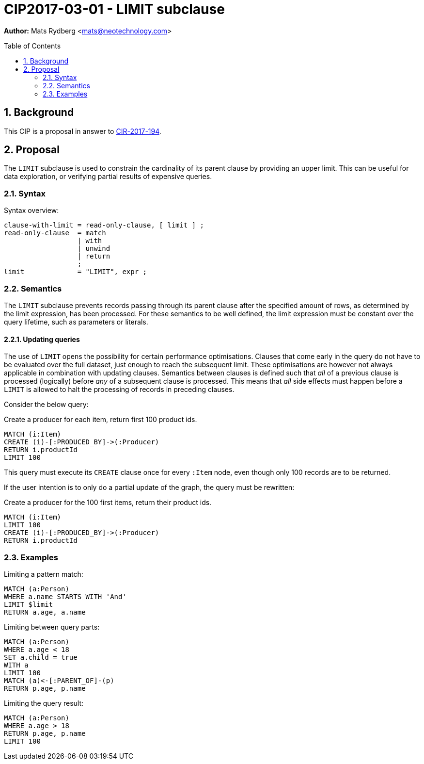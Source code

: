 = CIP2017-03-01 - LIMIT subclause
:numbered:
:toc:
:toc-placement: macro
:source-highlighter: codemirror

*Author:* Mats Rydberg <mats@neotechnology.com>

toc::[]

== Background

This CIP is a proposal in answer to link:https://github.com/opencypher/openCypher/issues/194[CIR-2017-194].

== Proposal

The `LIMIT` subclause is used to constrain the cardinality of its parent clause by providing an upper limit.
This can be useful for data exploration, or verifying partial results of expensive queries.

=== Syntax

.Syntax overview:
[source, ebnf]
----
clause-with-limit = read-only-clause, [ limit ] ;
read-only-clause  = match
                  | with
                  | unwind
                  | return
                  ;
limit             = "LIMIT", expr ;
----

=== Semantics

The `LIMIT` subclause prevents records passing through its parent clause after the specified amount of rows, as determined by the limit expression, has been processed.
For these semantics to be well defined, the limit expression must be constant over the query lifetime, such as parameters or literals.

==== Updating queries

The use of `LIMIT` opens the possibility for certain performance optimisations.
Clauses that come early in the query do not have to be evaluated over the full dataset, just enough to reach the subsequent limit.
These optimisations are however not always applicable in combination with updating clauses.
Semantics between clauses is defined such that _all_ of a previous clause is processed (logically) before _any_ of a subsequent clause is processed.
This means that _all_ side effects must happen before a `LIMIT` is allowed to halt the processing of records in preceding clauses.

Consider the below query:

.Create a producer for each item, return first 100 product ids.
[source, cypher]
----
MATCH (i:Item)
CREATE (i)-[:PRODUCED_BY]->(:Producer)
RETURN i.productId
LIMIT 100
----

This query must execute its `CREATE` clause once for every `:Item` node, even though only 100 records are to be returned.

If the user intention is to only do a partial update of the graph, the query must be rewritten:

.Create a producer for the 100 first items, return their product ids.
[source, cypher]
----
MATCH (i:Item)
LIMIT 100
CREATE (i)-[:PRODUCED_BY]->(:Producer)
RETURN i.productId
----

=== Examples

.Limiting a pattern match:
[source, cypher]
----
MATCH (a:Person)
WHERE a.name STARTS WITH 'And'
LIMIT $limit
RETURN a.age, a.name
----

.Limiting between query parts:
[source, cypher]
----
MATCH (a:Person)
WHERE a.age < 18
SET a.child = true
WITH a
LIMIT 100
MATCH (a)<-[:PARENT_OF]-(p)
RETURN p.age, p.name
----

.Limiting the query result:
[source, cypher]
----
MATCH (a:Person)
WHERE a.age > 18
RETURN p.age, p.name
LIMIT 100
----
